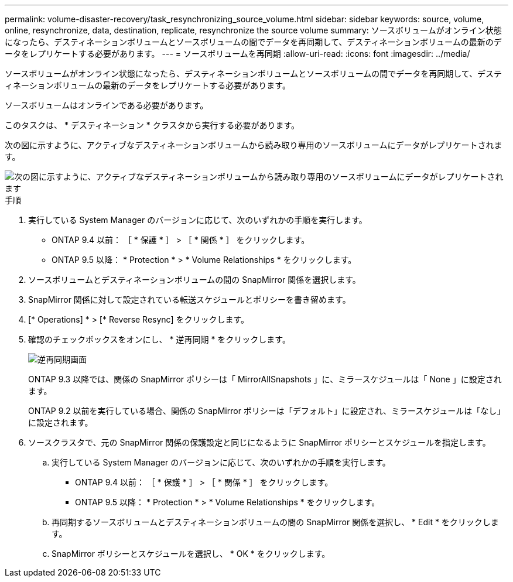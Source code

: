 ---
permalink: volume-disaster-recovery/task_resynchronizing_source_volume.html 
sidebar: sidebar 
keywords: source, volume, online, resynchronize, data, destination, replicate, resynchronize the source volume 
summary: ソースボリュームがオンライン状態になったら、デスティネーションボリュームとソースボリュームの間でデータを再同期して、デスティネーションボリュームの最新のデータをレプリケートする必要があります。 
---
= ソースボリュームを再同期
:allow-uri-read: 
:icons: font
:imagesdir: ../media/


[role="lead"]
ソースボリュームがオンライン状態になったら、デスティネーションボリュームとソースボリュームの間でデータを再同期して、デスティネーションボリュームの最新のデータをレプリケートする必要があります。

ソースボリュームはオンラインである必要があります。

このタスクは、 * デスティネーション * クラスタから実行する必要があります。

次の図に示すように、アクティブなデスティネーションボリュームから読み取り専用のソースボリュームにデータがレプリケートされます。

image::../media/reverse_resync_2555.gif[次の図に示すように、アクティブなデスティネーションボリュームから読み取り専用のソースボリュームにデータがレプリケートされます]

.手順
. 実行している System Manager のバージョンに応じて、次のいずれかの手順を実行します。
+
** ONTAP 9.4 以前： ［ * 保護 * ］ > ［ * 関係 * ］ をクリックします。
** ONTAP 9.5 以降： * Protection * > * Volume Relationships * をクリックします。


. ソースボリュームとデスティネーションボリュームの間の SnapMirror 関係を選択します。
. SnapMirror 関係に対して設定されている転送スケジュールとポリシーを書き留めます。
. [* Operations] * > [* Reverse Resync] をクリックします。
. 確認のチェックボックスをオンにし、 * 逆再同期 * をクリックします。
+
image::../media/reverse_resync_4eea.gif[逆再同期画面]

+
ONTAP 9.3 以降では、関係の SnapMirror ポリシーは「 MirrorAllSnapshots 」に、ミラースケジュールは「 None 」に設定されます。

+
ONTAP 9.2 以前を実行している場合、関係の SnapMirror ポリシーは「デフォルト」に設定され、ミラースケジュールは「なし」に設定されます。

. ソースクラスタで、元の SnapMirror 関係の保護設定と同じになるように SnapMirror ポリシーとスケジュールを指定します。
+
.. 実行している System Manager のバージョンに応じて、次のいずれかの手順を実行します。
+
*** ONTAP 9.4 以前： ［ * 保護 * ］ > ［ * 関係 * ］ をクリックします。
*** ONTAP 9.5 以降： * Protection * > * Volume Relationships * をクリックします。


.. 再同期するソースボリュームとデスティネーションボリュームの間の SnapMirror 関係を選択し、 * Edit * をクリックします。
.. SnapMirror ポリシーとスケジュールを選択し、 * OK * をクリックします。



